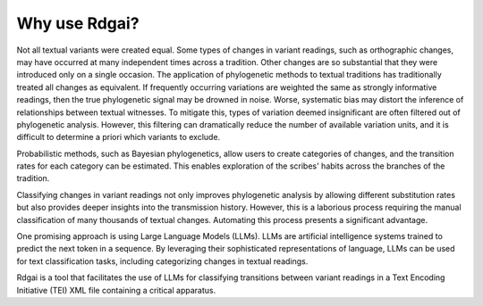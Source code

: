 =====================
Why use Rdgai?
=====================

Not all textual variants were created equal. 
Some types of changes in variant readings, such as orthographic changes, may have occurred at many independent times across a tradition. 
Other changes are so substantial that they were introduced only on a single occasion. 
The application of phylogenetic methods to textual traditions has traditionally treated all changes as equivalent. 
If frequently occurring variations are weighted the same as strongly informative readings, then the true phylogenetic signal may be drowned in noise. 
Worse, systematic bias may distort the inference of relationships between textual witnesses. 
To mitigate this, types of variation deemed insignificant are often filtered out of phylogenetic analysis. 
However, this filtering can dramatically reduce the number of available variation units, and it is difficult to determine a priori which variants to exclude.

Probabilistic methods, such as Bayesian phylogenetics, allow users to create categories of changes, and the transition rates for each category can be estimated. 
This enables exploration of the scribes' habits across the branches of the tradition.

Classifying changes in variant readings not only improves phylogenetic analysis by allowing different substitution rates but also provides deeper insights into the transmission history. 
However, this is a laborious process requiring the manual classification of many thousands of textual changes. 
Automating this process presents a significant advantage.

One promising approach is using Large Language Models (LLMs). 
LLMs are artificial intelligence systems trained to predict the next token in a sequence. 
By leveraging their sophisticated representations of language, LLMs can be used for text classification tasks, including categorizing changes in textual readings.

Rdgai is a tool that facilitates the use of LLMs for classifying transitions between variant readings in a Text Encoding Initiative (TEI) XML file containing a critical apparatus.